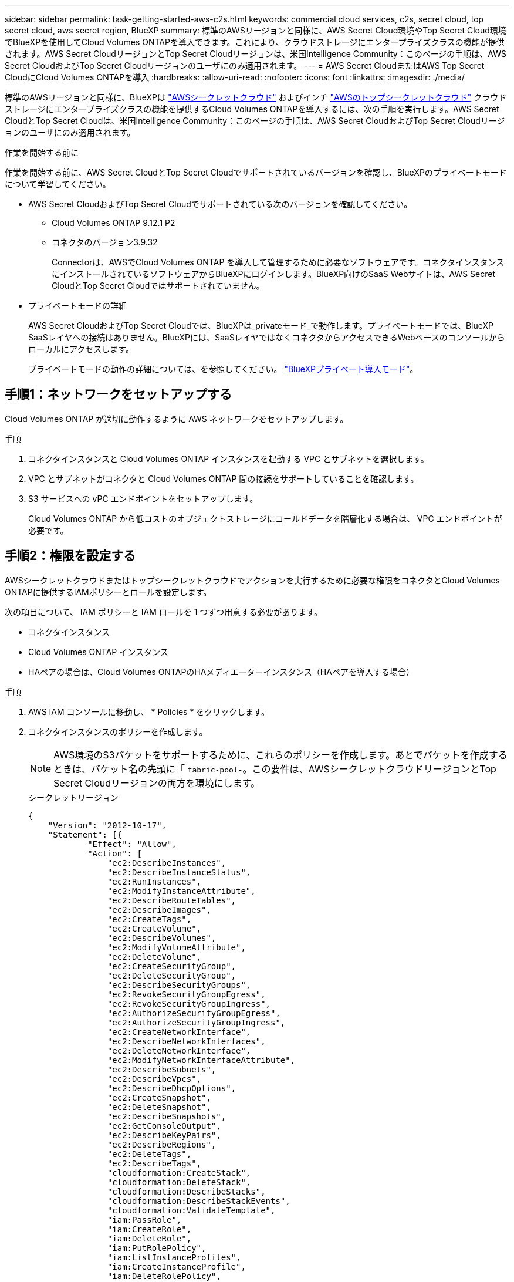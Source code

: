 ---
sidebar: sidebar 
permalink: task-getting-started-aws-c2s.html 
keywords: commercial cloud services, c2s, secret cloud, top secret cloud, aws secret region, BlueXP 
summary: 標準のAWSリージョンと同様に、AWS Secret Cloud環境やTop Secret Cloud環境でBlueXPを使用してCloud Volumes ONTAPを導入できます。これにより、クラウドストレージにエンタープライズクラスの機能が提供されます。AWS Secret CloudリージョンとTop Secret Cloudリージョンは、米国Intelligence Community：このページの手順は、AWS Secret CloudおよびTop Secret Cloudリージョンのユーザにのみ適用されます。 
---
= AWS Secret CloudまたはAWS Top Secret CloudにCloud Volumes ONTAPを導入
:hardbreaks:
:allow-uri-read: 
:nofooter: 
:icons: font
:linkattrs: 
:imagesdir: ./media/


[role="lead"]
標準のAWSリージョンと同様に、BlueXPは link:https://aws.amazon.com/federal/secret-cloud/["AWSシークレットクラウド"^] およびインチ link:https://aws.amazon.com/federal/top-secret-cloud/["AWSのトップシークレットクラウド"^] クラウドストレージにエンタープライズクラスの機能を提供するCloud Volumes ONTAPを導入するには、次の手順を実行します。AWS Secret CloudとTop Secret Cloudは、米国Intelligence Community：このページの手順は、AWS Secret CloudおよびTop Secret Cloudリージョンのユーザにのみ適用されます。

.作業を開始する前に
作業を開始する前に、AWS Secret CloudとTop Secret Cloudでサポートされているバージョンを確認し、BlueXPのプライベートモードについて学習してください。

* AWS Secret CloudおよびTop Secret Cloudでサポートされている次のバージョンを確認してください。
+
** Cloud Volumes ONTAP 9.12.1 P2
** コネクタのバージョン3.9.32
+
Connectorは、AWSでCloud Volumes ONTAP を導入して管理するために必要なソフトウェアです。コネクタインスタンスにインストールされているソフトウェアからBlueXPにログインします。BlueXP向けのSaaS Webサイトは、AWS Secret CloudとTop Secret Cloudではサポートされていません。



* プライベートモードの詳細
+
AWS Secret CloudおよびTop Secret Cloudでは、BlueXPは_privateモード_で動作します。プライベートモードでは、BlueXP SaaSレイヤへの接続はありません。BlueXPには、SaaSレイヤではなくコネクタからアクセスできるWebベースのコンソールからローカルにアクセスします。

+
プライベートモードの動作の詳細については、を参照してください。 link:https://docs.netapp.com/us-en/bluexp-setup-admin/concept-modes.html#private-mode["BlueXPプライベート導入モード"^]。





== 手順1：ネットワークをセットアップする

Cloud Volumes ONTAP が適切に動作するように AWS ネットワークをセットアップします。

.手順
. コネクタインスタンスと Cloud Volumes ONTAP インスタンスを起動する VPC とサブネットを選択します。
. VPC とサブネットがコネクタと Cloud Volumes ONTAP 間の接続をサポートしていることを確認します。
. S3 サービスへの vPC エンドポイントをセットアップします。
+
Cloud Volumes ONTAP から低コストのオブジェクトストレージにコールドデータを階層化する場合は、 VPC エンドポイントが必要です。





== 手順2：権限を設定する

AWSシークレットクラウドまたはトップシークレットクラウドでアクションを実行するために必要な権限をコネクタとCloud Volumes ONTAPに提供するIAMポリシーとロールを設定します。

次の項目について、 IAM ポリシーと IAM ロールを 1 つずつ用意する必要があります。

* コネクタインスタンス
* Cloud Volumes ONTAP インスタンス
* HAペアの場合は、Cloud Volumes ONTAPのHAメディエーターインスタンス（HAペアを導入する場合）


.手順
. AWS IAM コンソールに移動し、 * Policies * をクリックします。
. コネクタインスタンスのポリシーを作成します。
+

NOTE: AWS環境のS3バケットをサポートするために、これらのポリシーを作成します。あとでバケットを作成するときは、バケット名の先頭に「 `fabric-pool-`。この要件は、AWSシークレットクラウドリージョンとTop Secret Cloudリージョンの両方を環境にします。

+
[role="tabbed-block"]
====
.シークレットリージョン
--
[source, json]
----
{
    "Version": "2012-10-17",
    "Statement": [{
            "Effect": "Allow",
            "Action": [
                "ec2:DescribeInstances",
                "ec2:DescribeInstanceStatus",
                "ec2:RunInstances",
                "ec2:ModifyInstanceAttribute",
                "ec2:DescribeRouteTables",
                "ec2:DescribeImages",
                "ec2:CreateTags",
                "ec2:CreateVolume",
                "ec2:DescribeVolumes",
                "ec2:ModifyVolumeAttribute",
                "ec2:DeleteVolume",
                "ec2:CreateSecurityGroup",
                "ec2:DeleteSecurityGroup",
                "ec2:DescribeSecurityGroups",
                "ec2:RevokeSecurityGroupEgress",
                "ec2:RevokeSecurityGroupIngress",
                "ec2:AuthorizeSecurityGroupEgress",
                "ec2:AuthorizeSecurityGroupIngress",
                "ec2:CreateNetworkInterface",
                "ec2:DescribeNetworkInterfaces",
                "ec2:DeleteNetworkInterface",
                "ec2:ModifyNetworkInterfaceAttribute",
                "ec2:DescribeSubnets",
                "ec2:DescribeVpcs",
                "ec2:DescribeDhcpOptions",
                "ec2:CreateSnapshot",
                "ec2:DeleteSnapshot",
                "ec2:DescribeSnapshots",
                "ec2:GetConsoleOutput",
                "ec2:DescribeKeyPairs",
                "ec2:DescribeRegions",
                "ec2:DeleteTags",
                "ec2:DescribeTags",
                "cloudformation:CreateStack",
                "cloudformation:DeleteStack",
                "cloudformation:DescribeStacks",
                "cloudformation:DescribeStackEvents",
                "cloudformation:ValidateTemplate",
                "iam:PassRole",
                "iam:CreateRole",
                "iam:DeleteRole",
                "iam:PutRolePolicy",
                "iam:ListInstanceProfiles",
                "iam:CreateInstanceProfile",
                "iam:DeleteRolePolicy",
                "iam:AddRoleToInstanceProfile",
                "iam:RemoveRoleFromInstanceProfile",
                "iam:DeleteInstanceProfile",
                "s3:GetObject",
                "s3:ListBucket",
                "s3:GetBucketTagging",
                "s3:GetBucketLocation",
                "s3:ListAllMyBuckets",
                "kms:List*",
                "kms:Describe*",
                "ec2:AssociateIamInstanceProfile",
                "ec2:DescribeIamInstanceProfileAssociations",
                "ec2:DisassociateIamInstanceProfile",
                "ec2:DescribeInstanceAttribute",
                "ec2:CreatePlacementGroup",
                "ec2:DeletePlacementGroup"
            ],
            "Resource": "*"
        },
        {
            "Sid": "fabricPoolPolicy",
            "Effect": "Allow",
            "Action": [
                "s3:DeleteBucket",
                "s3:GetLifecycleConfiguration",
                "s3:PutLifecycleConfiguration",
                "s3:PutBucketTagging",
                "s3:ListBucketVersions"
            ],
            "Resource": [
                "arn:aws-iso-b:s3:::fabric-pool*"
            ]
        },
        {
            "Effect": "Allow",
            "Action": [
                "ec2:StartInstances",
                "ec2:StopInstances",
                "ec2:TerminateInstances",
                "ec2:AttachVolume",
                "ec2:DetachVolume"
            ],
            "Condition": {
                "StringLike": {
                    "ec2:ResourceTag/WorkingEnvironment": "*"
                }
            },
            "Resource": [
                "arn:aws-iso-b:ec2:*:*:instance/*"
            ]
        },
        {
            "Effect": "Allow",
            "Action": [
                "ec2:AttachVolume",
                "ec2:DetachVolume"
            ],
            "Resource": [
                "arn:aws-iso-b:ec2:*:*:volume/*"
            ]
        }
    ]
}
----
--
.Top Secret領域
--
[source, json]
----
{
    "Version": "2012-10-17",
    "Statement": [{
            "Effect": "Allow",
            "Action": [
                "ec2:DescribeInstances",
                "ec2:DescribeInstanceStatus",
                "ec2:RunInstances",
                "ec2:ModifyInstanceAttribute",
                "ec2:DescribeRouteTables",
                "ec2:DescribeImages",
                "ec2:CreateTags",
                "ec2:CreateVolume",
                "ec2:DescribeVolumes",
                "ec2:ModifyVolumeAttribute",
                "ec2:DeleteVolume",
                "ec2:CreateSecurityGroup",
                "ec2:DeleteSecurityGroup",
                "ec2:DescribeSecurityGroups",
                "ec2:RevokeSecurityGroupEgress",
                "ec2:RevokeSecurityGroupIngress",
                "ec2:AuthorizeSecurityGroupEgress",
                "ec2:AuthorizeSecurityGroupIngress",
                "ec2:CreateNetworkInterface",
                "ec2:DescribeNetworkInterfaces",
                "ec2:DeleteNetworkInterface",
                "ec2:ModifyNetworkInterfaceAttribute",
                "ec2:DescribeSubnets",
                "ec2:DescribeVpcs",
                "ec2:DescribeDhcpOptions",
                "ec2:CreateSnapshot",
                "ec2:DeleteSnapshot",
                "ec2:DescribeSnapshots",
                "ec2:GetConsoleOutput",
                "ec2:DescribeKeyPairs",
                "ec2:DescribeRegions",
                "ec2:DeleteTags",
                "ec2:DescribeTags",
                "cloudformation:CreateStack",
                "cloudformation:DeleteStack",
                "cloudformation:DescribeStacks",
                "cloudformation:DescribeStackEvents",
                "cloudformation:ValidateTemplate",
                "iam:PassRole",
                "iam:CreateRole",
                "iam:DeleteRole",
                "iam:PutRolePolicy",
                "iam:ListInstanceProfiles",
                "iam:CreateInstanceProfile",
                "iam:DeleteRolePolicy",
                "iam:AddRoleToInstanceProfile",
                "iam:RemoveRoleFromInstanceProfile",
                "iam:DeleteInstanceProfile",
                "s3:GetObject",
                "s3:ListBucket",
                "s3:GetBucketTagging",
                "s3:GetBucketLocation",
                "s3:ListAllMyBuckets",
                "kms:List*",
                "kms:Describe*",
                "ec2:AssociateIamInstanceProfile",
                "ec2:DescribeIamInstanceProfileAssociations",
                "ec2:DisassociateIamInstanceProfile",
                "ec2:DescribeInstanceAttribute",
                "ec2:CreatePlacementGroup",
                "ec2:DeletePlacementGroup"
            ],
            "Resource": "*"
        },
        {
            "Sid": "fabricPoolPolicy",
            "Effect": "Allow",
            "Action": [
                "s3:DeleteBucket",
                "s3:GetLifecycleConfiguration",
                "s3:PutLifecycleConfiguration",
                "s3:PutBucketTagging",
                "s3:ListBucketVersions"
            ],
            "Resource": [
                "arn:aws-iso:s3:::fabric-pool*"
            ]
        },
        {
            "Effect": "Allow",
            "Action": [
                "ec2:StartInstances",
                "ec2:StopInstances",
                "ec2:TerminateInstances",
                "ec2:AttachVolume",
                "ec2:DetachVolume"
            ],
            "Condition": {
                "StringLike": {
                    "ec2:ResourceTag/WorkingEnvironment": "*"
                }
            },
            "Resource": [
                "arn:aws-iso:ec2:*:*:instance/*"
            ]
        },
        {
            "Effect": "Allow",
            "Action": [
                "ec2:AttachVolume",
                "ec2:DetachVolume"
            ],
            "Resource": [
                "arn:aws-iso:ec2:*:*:volume/*"
            ]
        }
    ]
}
----
--
====
. Cloud Volumes ONTAP のポリシーを作成します。
+
[role="tabbed-block"]
====
.シークレットリージョン
--
[source, json]
----
{
    "Version": "2012-10-17",
    "Statement": [{
        "Action": "s3:ListAllMyBuckets",
        "Resource": "arn:aws-iso-b:s3:::*",
        "Effect": "Allow"
    }, {
        "Action": [
            "s3:ListBucket",
            "s3:GetBucketLocation"
        ],
        "Resource": "arn:aws-iso-b:s3:::fabric-pool-*",
        "Effect": "Allow"
    }, {
        "Action": [
            "s3:GetObject",
            "s3:PutObject",
            "s3:DeleteObject"
        ],
        "Resource": "arn:aws-iso-b:s3:::fabric-pool-*",
        "Effect": "Allow"
    }]
}
----
--
.Top Secret領域
--
[source, json]
----
{
    "Version": "2012-10-17",
    "Statement": [{
        "Action": "s3:ListAllMyBuckets",
        "Resource": "arn:aws-iso:s3:::*",
        "Effect": "Allow"
    }, {
        "Action": [
            "s3:ListBucket",
            "s3:GetBucketLocation"
        ],
        "Resource": "arn:aws-iso:s3:::fabric-pool-*",
        "Effect": "Allow"
    }, {
        "Action": [
            "s3:GetObject",
            "s3:PutObject",
            "s3:DeleteObject"
        ],
        "Resource": "arn:aws-iso:s3:::fabric-pool-*",
        "Effect": "Allow"
    }]
}
----
--
====
+
HAペアについて、Cloud Volumes ONTAP HAペアを導入する場合は、HAメディエーターのポリシーを作成します。

+
[source, json]
----
{
	"Version": "2012-10-17",
	"Statement": [{
			"Effect": "Allow",
			"Action": [
				"ec2:AssignPrivateIpAddresses",
				"ec2:CreateRoute",
				"ec2:DeleteRoute",
				"ec2:DescribeNetworkInterfaces",
				"ec2:DescribeRouteTables",
				"ec2:DescribeVpcs",
				"ec2:ReplaceRoute",
				"ec2:UnassignPrivateIpAddresses"
			],
			"Resource": "*"
		}
	]
}
----
. タイプが Amazon EC2 の IAM ロールを作成し、前の手順で作成したポリシーを関連付けます。
+
.ロールを作成します。
ポリシーと同様に、コネクタにはIAMロールが1つ、Cloud Volumes ONTAPノードにはIAMロールが1つ必要です。
HAペアの場合：ポリシーと同様に、コネクタ用、Cloud Volumes ONTAPノード用、HAメディエーター用（HAペアを導入する場合）用にIAMロールが1つ必要です。

+
.ロールを選択します。
コネクタインスタンスを起動するときに、コネクタ IAM ロールを選択する必要があります。Cloud Volumes ONTAPのIAMロールは、BlueXPでCloud Volumes ONTAP作業環境を作成するときに選択できます。
HAペアの場合、BlueXPでCloud Volumes ONTAP作業環境を作成するときに、Cloud Volumes ONTAPのIAMロールとHAメディエーターを選択できます。





== ステップ3：AWS KMSをセットアップする

Cloud Volumes ONTAPでAmazon暗号化を使用する場合は、AWSキー管理サービス（KMS）の要件が満たされていることを確認してください。

.手順
. アクティブな Customer Master Key （ CMK ；カスタマーマスターキー）がアカウントまたは別の AWS アカウントに存在することを確認します。
+
CMK は、 AWS 管理の CMK または顧客管理の CMK にすることができます。

. Cloud Volumes ONTAP を導入するアカウントとは別の AWS アカウントに CMK を配置する場合は、そのキーの ARN を取得する必要があります。
+
Cloud Volumes ONTAP システムを作成するときは、BlueXPにARNを提供する必要があります。

. コネクタインスタンスのIAMロールをCMKのキーユーザのリストに追加します。
+
これにより、Cloud Volumes ONTAP でCMKを使用するためのBlueXP権限が与えられます。





== 手順4：コネクタをインストールしてBlueXPをセットアップする

BlueXPを使用してAWSにCloud Volumes ONTAPを導入する前に、BlueXP Connectorをインストールしてセットアップする必要があります。Connectorを使用すると、BlueXPはパブリッククラウド環境内のリソースとプロセスを管理できます（Cloud Volumes ONTAP を含む）。

.手順
. Privacy Enhanced Mail （ PEM ） Base-64 でエンコードされた X.509 形式の認証局（ CA ）が署名したルート証明書を取得する証明書を入手するには、組織のポリシーと手順を参照してください。
+

NOTE: AWS Secret Cloudリージョンの場合は、 `NSS Root CA 2` 証明書、およびTop Secret Cloudの場合は、 `Amazon Root CA 4` 証明書。チェーン全体ではなく、これらの証明書のみをアップロードしてください。証明書チェーンのファイルが大きいため、アップロードに失敗する可能性があります。追加の証明書がある場合は、次の手順で説明するように、後でアップロードできます。

+
セットアッププロセス中に証明書をアップロードする必要があります。BlueXPでは、HTTPS経由でAWSに要求を送信するときに信頼された証明書が使用されます。

. コネクタインスタンスを起動します。
+
.. AWS Intelligence Community MarketplaceのBlueXPのページにアクセスします。
.. Custom Launch タブで、 EC2 コンソールからインスタンスを起動するオプションを選択します。
.. プロンプトに従って、インスタンスを設定します。
+
インスタンスを設定する際には、次の点に注意してください。

+
*** t3.xlarge をお勧めします。
*** 権限の設定時に作成したIAMロールを選択する必要があります。
*** デフォルトのストレージオプションはそのままにしておく必要があります。
*** コネクタに必要な接続方法は、 SSH 、 HTTP 、 HTTPS です。




. コネクタインスタンスに接続されているホストからBlueXPをセットアップします。
+
.. Web ブラウザを開き、と入力します https://_ipaddress_[] _ipaddress_は、コネクタをインストールしたLinuxホストのIPアドレスです。
.. AWS サービスに接続するためのプロキシサーバを指定します。
.. 手順 1 で取得した証明書をアップロードします。
.. [新しいBlueXPのセットアップ]*を選択し、プロンプトに従ってシステムをセットアップします。
+
*** *システムの詳細*：コネクタの名前と会社名を入力します。
*** * 管理者ユーザーの作成 * ：システムの管理者ユーザーを作成します。
+
このユーザアカウントはシステム上でローカルに実行されます。BlueXPからはAuth0サービスに接続できません。

*** *確認*：詳細を確認し、使用許諾契約に同意して、*セットアップ*を選択します。


.. CA 署名証明書のインストールを完了するには、 EC2 コンソールからコネクタインスタンスを再起動します。


. コネクタが再起動したら、セットアップウィザードで作成した管理者ユーザアカウントを使用してログインします。




== 手順5：（オプション）プライベートモード証明書をインストールする

この手順は、AWS Secret CloudリージョンとTop Secret Cloudリージョンではオプションであり、前の手順でインストールしたルート証明書以外の追加の証明書がある場合にのみ必要です。

.手順
. インストールされている既存の証明書を表示
+
.. occmコンテナDocker ID（識別名「DS-occm-1」）を収集するには、次のコマンドを実行します。
+
[source, CLI]
----
docker ps
----
.. occmコンテナ内に入るには、次のコマンドを実行します。
+
[source, CLI]
----
docker exec -it <docker-id> /bin/sh
----
.. 「trust_store_password」環境変数からパスワードを収集するには、次のコマンドを実行します。
+
[source, CLI]
----
env
----
.. 信頼ストアにインストールされているすべての証明書を一覧表示するには、次のコマンドを実行し、前の手順で収集したパスワードを使用します。
+
[source, CLI]
----
keytool -list -v -keystore occm.truststore
----


. 証明書を追加します。
+
.. occmコンテナDocker ID（識別名「ds-occm-1」）を収集するには、次のコマンドを実行します。
+
[source, CLI]
----
docker ps
----
.. occmコンテナ内に入るには、次のコマンドを実行します。
+
[source, CLI]
----
docker exec -it <docker-id> /bin/sh
----
+
新しい証明書ファイルをに保存します。

.. 「trust_store_password」環境変数からパスワードを収集するには、次のコマンドを実行します。
+
[source, CLI]
----
env
----
.. 証明書を信頼ストアに追加するには、次のコマンドを実行し、前の手順のパスワードを使用します。
+
[source, CLI]
----
keytool -import -alias <alias-name> -file <certificate-file-name> -keystore occm.truststore
----
.. 証明書がインストールされていることを確認するには、次のコマンドを実行します。
+
[source, CLI]
----
keytool -list -v -keystore occm.truststore -alias <alias-name>
----
.. occmコンテナを終了するには、次のコマンドを実行します。
+
[source, CLI]
----
exit
----
.. occmコンテナをリセットするには、次のコマンドを実行します。
+
[source, CLI]
----
docker restart <docker-id>
----




--

--


== 手順6：BlueXPデジタルウォレットにライセンスを追加する

NetAppからライセンスを購入した場合は、新しいCloud Volumes ONTAPシステムを作成するときにライセンスを選択できるように、そのライセンスをBlueXPデジタルウォレットに追加する必要があります。デジタルウォレットは、これらのライセンスを未割り当てとして識別します。

.手順
. BlueXPナビゲーションメニューから、* Governance > Digital Wallet *を選択します。
. [*Node] Cloud Volumes ONTAP タブで、ドロップダウンから[*Node Based Licenses]を選択します。
. [ * 未割り当て * （ Unassigned * ） ]
. [ 未割り当てライセンスの追加 ] をクリックします。
. ライセンスのシリアル番号を入力するか、ライセンスファイルをアップロードしてください。
. ライセンスファイルがまだない場合は、netapp.comからライセンスファイルを手動でアップロードする必要があります。
+
.. にアクセスします link:https://register.netapp.com/site/vsnr/register/getlicensefile["ネットアップライセンスファイルジェネレータ"^] をクリックし、NetApp Support Siteのクレデンシャルでログインします。
.. パスワードを入力し、製品を選択してシリアル番号を入力し、プライバシーポリシーを読み、同意したことを確認してから、 * Submit * をクリックします。
.. 電子メールまたは直接ダウンロードで serialnumber.nlf JSON ファイルを受信するかどうかを選択します。


. [ ライセンスの追加 ] をクリックします。


.結果
BlueXPはデジタルウォレットにライセンスを追加します。ライセンスは、新しい Cloud Volumes ONTAP システムに関連付けるまでは未割り当てとみなされます。その後、ライセンスはデジタルウォレットの[BYOL]タブに移動します。



== ステップ7：BlueXPからCloud Volumes ONTAPを起動する

BlueXPで新しい作業環境を作成することで、AWS Secret CloudおよびTop Secret CloudでCloud Volumes ONTAPインスタンスを起動できます。

.作業を開始する前に
HAペアの場合、HAメディエーターへのキーベースのSSH認証を有効にするには、キーペアが必要です。

.手順
. 作業環境ページで、 * 作業環境の追加 * をクリックします。
. [Create]*で、Cloud Volumes ONTAPを選択します。
+
HAの場合：*[作成]*で、[ Cloud Volumes ONTAP ]または[ Cloud Volumes ONTAP HA]を選択します。

. ウィザードの手順に従って、 Cloud Volumes ONTAP システムを起動します。
+

CAUTION: ウィザードで選択を行う場合は、*[サービス]*で*[Data Sense & Compliance]*と*[Backup to Cloud]*を選択しないでください。[Preconfigured Packages]*で[Change Configuration]* Only]を選択し、他のオプションが選択されていないことを確認します。事前設定されたパッケージはAWS Secret CloudリージョンとTop Secret Cloudリージョンではサポートされておらず、選択するとデプロイに失敗します。



.複数のアベイラビリティゾーンにCloud Volumes ONTAP HAを導入する場合の注意事項
HAペアのウィザードを実行する際は、次の点に注意してください。

* 複数のアベイラビリティゾーン（AZ）にCloud Volumes ONTAP HAを導入する場合は、トランジットゲートウェイを設定する必要があります。手順については、を参照してくださいlink:task-setting-up-transit-gateway.html["AWS 転送ゲートウェイを設定します"]。
* 公開時点でAWS Top Secret Cloudで利用可能なAZは2つしかなかったため、次のように構成を導入します。
+
** ノード 1 ：アベイラビリティゾーン A
** ノード 2 ：アベイラビリティゾーン B
** メディエーター：アベイラビリティゾーン A または B




.シングルノードとHAノードの両方にCloud Volumes ONTAPを導入する場合の注意事項
ウィザードを完了する際には、次の点に注意してください。

* 生成されたセキュリティグループを使用するには、デフォルトのオプションをそのままにしておく必要があります。
+
事前定義されたセキュリティグループには、 Cloud Volumes ONTAP が正常に動作するために必要なルールが含まれています。独自の要件がある場合は、下のセキュリティグループのセクションを参照してください。

* AWS 環境の準備の際に作成した IAM ロールを選択する必要があります。
* 基盤となる AWS ディスクタイプは Cloud Volumes ONTAP の初期ボリューム用です。
+
以降のボリュームでは、別のディスクタイプを選択できます。

* AWS ディスクのパフォーマンスはディスクサイズに依存します。
+
必要なパフォーマンスを継続的に提供するディスクサイズを選択する必要があります。EBS のパフォーマンスの詳細については、 AWS のドキュメントを参照してください。

* ディスクサイズは、システム上のすべてのディスクのデフォルトサイズです。
+

NOTE: あとでサイズを変更する必要がある場合は、 Advanced allocation オプションを使用して、特定のサイズのディスクを使用するアグリゲートを作成できます。



.結果
Cloud Volumes ONTAP インスタンスが起動します。タイムラインで進行状況を追跡できます。



== 手順8：データ階層化用のセキュリティ証明書をインストールする

AWS Secret CloudリージョンとTop Secret Cloudリージョンでデータの階層化を有効にするには、セキュリティ証明書を手動でインストールする必要があります。

.作業を開始する前に
. S3 バケットを作成する。
+

NOTE: バケット名の先頭にが付いていることを確認します。 `fabric-pool-.` 例えば `fabric-pool-testbucket`。

. インストールしたルート証明書を保持します。 `step 4` 便利です。


.手順
. にインストールしたルート証明書からテキストをコピーします。 `step 4`。
. CLIを使用してCloud Volumes ONTAPシステムにセキュアに接続します。
. ルート証明書をインストールします。必要に応じて、 `ENTER` 複数回キーを押す：
+
[listing]
----
security certificate install -type server-ca -cert-name <certificate-name>
----
. プロンプトが表示されたら、コピーしたテキスト全体を入力します。 `----- BEGIN CERTIFICATE -----` 終了： `----- END CERTIFICATE -----`。
. あとで参照できるように、CA署名デジタル証明書のコピーを保管しておいてください。
. CA名と証明書のシリアル番号は保持します。
. AWS Secret CloudリージョンとTop Secret Cloudリージョン用のオブジェクトストアを設定します。 `set -privilege advanced -confirmations off`
. オブジェクトストアを設定するには、このコマンドを実行します。
+

NOTE: すべてのAmazonリソース名（ARN）にサフィックスを付加 `-iso-b`など `arn:aws-iso-b`。たとえば、リソースにリージョンを含むARNが必要な場合、Top Secret Cloudにはという命名規則を使用します。 `us-iso-b` をクリックします `-server` フラグ。AWS Secret Cloudの場合は `us-iso-b-1`。

+
[listing]
----
storage aggregate object-store config create -object-store-name <S3Bucket> -provider-type AWS_S3 -auth-type EC2-IAM -server <s3.us-iso-b-1.server_name> -container-name <fabric-pool-testbucket> -is-ssl-enabled true -port 443
----
. オブジェクトストアが作成されたことを確認します。 `storage aggregate object-store show -instance`
. オブジェクトストアをアグリゲートに接続します。この処理は、新しいアグリゲートごとに繰り返す必要があります。 `storage aggregate object-store attach -aggregate <aggr1> -object-store-name <S3Bucket>`


